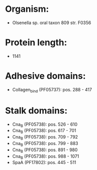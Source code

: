 * Organism:
- Olsenella sp. oral taxon 809 str. F0356
* Protein length:
- 1141
* Adhesive domains:
- Collagen_bind (PF05737): pos. 288 - 417
* Stalk domains:
- Cna_B (PF05738): pos. 526 - 610
- Cna_B (PF05738): pos. 617 - 701
- Cna_B (PF05738): pos. 709 - 792
- Cna_B (PF05738): pos. 799 - 883
- Cna_B (PF05738): pos. 891 - 980
- Cna_B (PF05738): pos. 988 - 1071
- SpaA (PF17802): pos. 445 - 511

